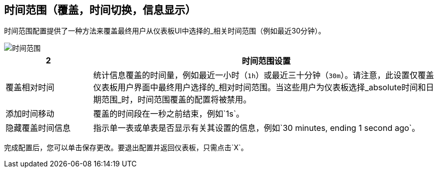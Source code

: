 //包含在SINGLESTAT和TABLE CONFIG文件中
== 时间范围（覆盖，时间切换，信息显示）

时间范围配置提供了一种方法来覆盖最终用户从仪表板UI中选择的_相关时间范围（例如最近30分钟）。

image::config-time-range.png[时间范围]

[%header,cols="1,4"]
|===
2 + | 时间范围设置
|覆盖相对时间 | 统计信息覆盖的时间量，例如最近一小时（`1h`）或最近三十分钟（`30m`）。请注意，此设置仅覆盖仪表板用户界面中最终用户选择的_相对时间范围。当这些用户为仪表板选择_absolute时间和日期范围_时，时间范围覆盖的配置将被禁用。
| 添加时间移动 | 覆盖的时间段在一秒之前结束，例如`1s`。
| 隐藏覆盖时间信息 | 指示单一表或单表是否显示有关其设置的信息，例如`30 minutes, ending 1 second ago`。
|===

完成配置后，您可以单击保存更改。要退出配置并返回仪表板，只需点击`X`。
